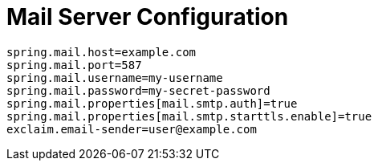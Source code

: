 = Mail Server Configuration
:navtitle: Mail Server

[source,properties]
----
spring.mail.host=example.com
spring.mail.port=587
spring.mail.username=my-username
spring.mail.password=my-secret-password
spring.mail.properties[mail.smtp.auth]=true
spring.mail.properties[mail.smtp.starttls.enable]=true
exclaim.email-sender=user@example.com
----

